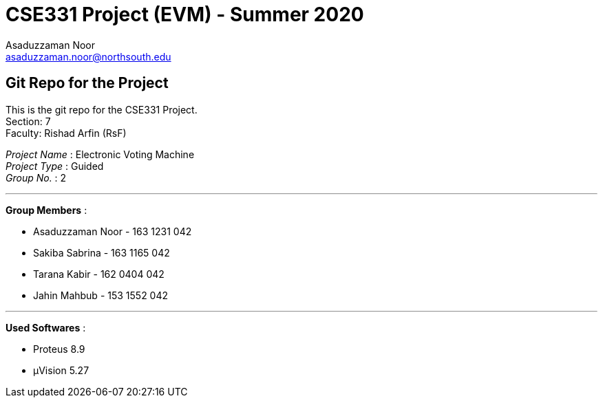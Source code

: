 = CSE331 Project (EVM) - Summer 2020
Asaduzzaman Noor <asaduzzaman.noor@northsouth.edu>

== Git Repo for the Project

This is the git repo for the CSE331 Project. +
Section: 7 +
Faculty: Rishad Arfin (RsF)

[%hardbreaks]
_Project Name_ : Electronic Voting Machine +
_Project Type_ : Guided +
_Group No._ : 2

'''

*Group Members* :

* Asaduzzaman Noor - 163 1231 042
* Sakiba Sabrina - 163 1165 042
* Tarana Kabir - 162 0404 042
* Jahin Mahbub - 153 1552 042

'''

*Used Softwares* :

* Proteus 8.9
* μVision 5.27


